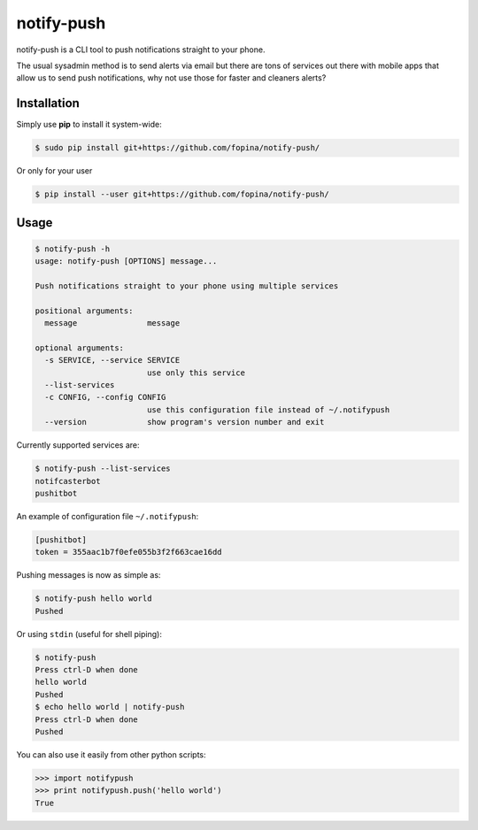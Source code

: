 ***********
notify-push
***********

.. image:: https://img.shields.io/pypi/v/notify-push.svg
    :target: https://pypi.python.org/pypi/notify-push
 
.. image:: https://img.shields.io/pypi/pyversions/notify-push.svg
    :target: https://pypi.python.org/pypi/notify-push

notify-push is a CLI tool to push notifications straight to your phone.

The usual sysadmin method is to send alerts via email but there are tons of services out there with mobile apps that allow us to send push notifications, why not use those for faster and cleaners alerts?

============
Installation
============


Simply use **pip** to install it system-wide:

.. code-block:: bash

    $ sudo pip install git+https://github.com/fopina/notify-push/

Or only for your user

.. code-block:: bash

    $ pip install --user git+https://github.com/fopina/notify-push/

=====
Usage
=====

.. code-block:: bash

    $ notify-push -h
    usage: notify-push [OPTIONS] message...

    Push notifications straight to your phone using multiple services

    positional arguments:
      message               message

    optional arguments:
      -s SERVICE, --service SERVICE
                            use only this service
      --list-services
      -c CONFIG, --config CONFIG
                            use this configuration file instead of ~/.notifypush
      --version             show program's version number and exit

Currently supported services are:

.. code-block:: bash

    $ notify-push --list-services
    notifcasterbot
    pushitbot

An example of configuration file ``~/.notifypush``:

.. code-block::

  [pushitbot]
  token = 355aac1b7f0efe055b3f2f663cae16dd

Pushing messages is now as simple as:

.. code-block:: bash

  $ notify-push hello world
  Pushed

Or using ``stdin`` (useful for shell piping):

.. code-block:: bash

  $ notify-push
  Press ctrl-D when done
  hello world
  Pushed
  $ echo hello world | notify-push
  Press ctrl-D when done
  Pushed

You can also use it easily from other python scripts:

.. code-block:: python

  >>> import notifypush
  >>> print notifypush.push('hello world')
  True
